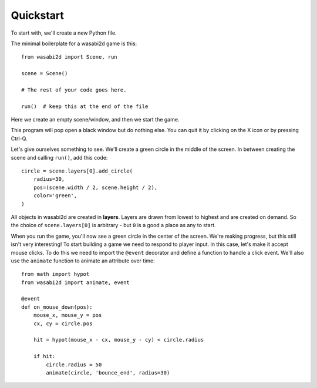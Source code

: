 Quickstart
==========

To start with, we'll create a new Python file.

The minimal boilerplate for a wasabi2d game is this::

    from wasabi2d import Scene, run

    scene = Scene()

    # The rest of your code goes here.

    run()  # keep this at the end of the file


Here we create an empty scene/window, and then we start the game.

This program will pop open a black window but do nothing else. You can quit it
by clicking on the X icon or by pressing Ctrl-Q.

Let's give ourselves something to see. We'll create a green circle in the
middle of the screen. In between creating the scene
and calling ``run()``, add this code::

    circle = scene.layers[0].add_circle(
        radius=30,
        pos=(scene.width / 2, scene.height / 2),
        color='green',
    )

All objects in wasabi2d are created in **layers**. Layers are drawn from lowest
to highest and are created on demand. So the choice of ``scene.layers[0]`` is
arbitrary - but ``0`` is a good a place as any to start.

When you run the game, you'll now see a green circle in the center of the
screen. We're making progress, but this still isn't very interesting! To start
building a game we need to respond to player input. In this case, let's make
it accept mouse clicks. To do this we need to import the ``@event`` decorator
and define a function to handle a click event. We'll also use the ``animate``
function to animate an attribute over time::


    from math import hypot
    from wasabi2d import animate, event

    @event
    def on_mouse_down(pos):
        mouse_x, mouse_y = pos
        cx, cy = circle.pos

        hit = hypot(mouse_x - cx, mouse_y - cy) < circle.radius

        if hit:
            circle.radius = 50
            animate(circle, 'bounce_end', radius=30)

